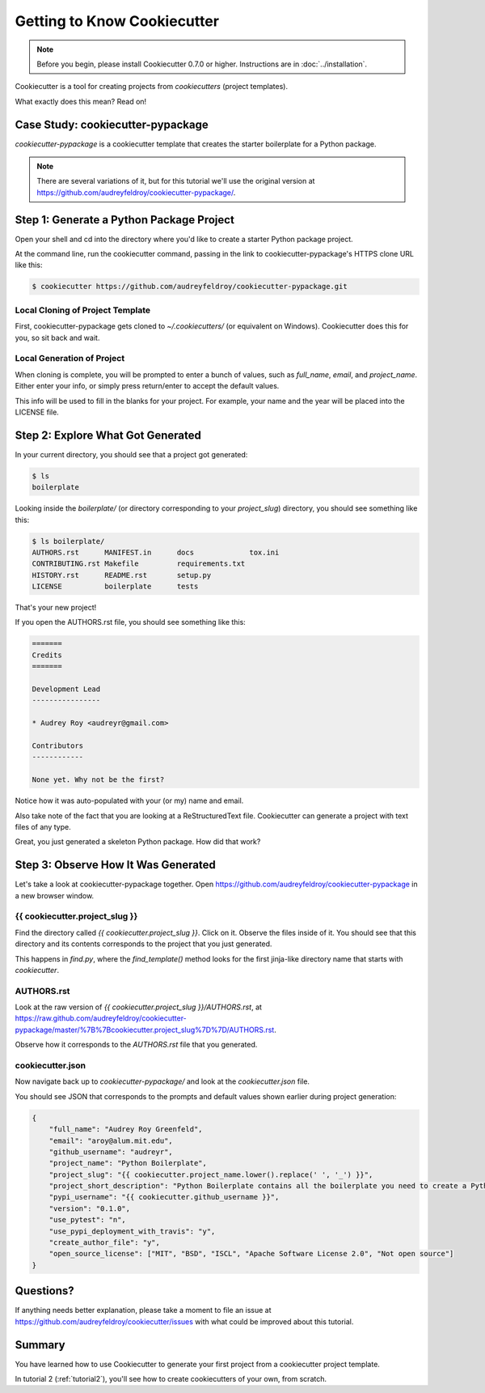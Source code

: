 =============================
Getting to Know Cookiecutter
=============================

.. note:: Before you begin, please install Cookiecutter 0.7.0 or higher.
   Instructions are in :doc:`../installation`.

Cookiecutter is a tool for creating projects from *cookiecutters* (project templates).

What exactly does this mean? Read on!

Case Study: cookiecutter-pypackage
-----------------------------------

*cookiecutter-pypackage* is a cookiecutter template that creates the starter boilerplate for a Python package.

.. note:: There are several variations of it, but for this tutorial we'll use
   the original version at https://github.com/audreyfeldroy/cookiecutter-pypackage/.

Step 1: Generate a Python Package Project
------------------------------------------

Open your shell and cd into the directory where you'd like to create a starter Python package project.

At the command line, run the cookiecutter command, passing in the link to cookiecutter-pypackage's HTTPS clone URL like this:

.. code-block:: bash

    $ cookiecutter https://github.com/audreyfeldroy/cookiecutter-pypackage.git

Local Cloning of Project Template
~~~~~~~~~~~~~~~~~~~~~~~~~~~~~~~~~

First, cookiecutter-pypackage gets cloned to `~/.cookiecutters/` (or equivalent on Windows).
Cookiecutter does this for you, so sit back and wait.

Local Generation of Project
~~~~~~~~~~~~~~~~~~~~~~~~~~~

When cloning is complete, you will be prompted to enter a bunch of values, such as `full_name`, `email`, and `project_name`.
Either enter your info, or simply press return/enter to accept the default values.

This info will be used to fill in the blanks for your project.
For example, your name and the year will be placed into the LICENSE file.

Step 2: Explore What Got Generated
----------------------------------

In your current directory, you should see that a project got generated:

.. code-block:: bash

    $ ls
    boilerplate

Looking inside the `boilerplate/` (or directory corresponding to your `project_slug`) directory, you should see something like this:

.. code-block:: bash

    $ ls boilerplate/
    AUTHORS.rst      MANIFEST.in      docs             tox.ini
    CONTRIBUTING.rst Makefile         requirements.txt
    HISTORY.rst      README.rst       setup.py
    LICENSE          boilerplate      tests

That's your new project!

If you open the AUTHORS.rst file, you should see something like this:

.. code-block:: rst

    =======
    Credits
    =======

    Development Lead
    ----------------

    * Audrey Roy <audreyr@gmail.com>

    Contributors
    ------------

    None yet. Why not be the first?

Notice how it was auto-populated with your (or my) name and email.

Also take note of the fact that you are looking at a ReStructuredText file.
Cookiecutter can generate a project with text files of any type.

Great, you just generated a skeleton Python package.
How did that work?

Step 3: Observe How It Was Generated
------------------------------------

Let's take a look at cookiecutter-pypackage together. Open https://github.com/audreyfeldroy/cookiecutter-pypackage in a new browser window.

{{ cookiecutter.project_slug }}
~~~~~~~~~~~~~~~~~~~~~~~~~~~~~~~

Find the directory called `{{ cookiecutter.project_slug }}`.
Click on it.
Observe the files inside of it.
You should see that this directory and its contents corresponds to the project that you just generated.

This happens in `find.py`, where the `find_template()` method looks for the first jinja-like directory name that starts with `cookiecutter`.

AUTHORS.rst
~~~~~~~~~~~

Look at the raw version of `{{ cookiecutter.project_slug }}/AUTHORS.rst`, at
https://raw.github.com/audreyfeldroy/cookiecutter-pypackage/master/%7B%7Bcookiecutter.project_slug%7D%7D/AUTHORS.rst.

Observe how it corresponds to the `AUTHORS.rst` file that you generated.

cookiecutter.json
~~~~~~~~~~~~~~~~~

Now navigate back up to `cookiecutter-pypackage/` and look at the `cookiecutter.json` file.

You should see JSON that corresponds to the prompts and default values shown earlier during project generation:

.. code-block:: json

    {
        "full_name": "Audrey Roy Greenfeld",
        "email": "aroy@alum.mit.edu",
        "github_username": "audreyr",
        "project_name": "Python Boilerplate",
        "project_slug": "{{ cookiecutter.project_name.lower().replace(' ', '_') }}",
        "project_short_description": "Python Boilerplate contains all the boilerplate you need to create a Python package.",
        "pypi_username": "{{ cookiecutter.github_username }}",
        "version": "0.1.0",
        "use_pytest": "n",
        "use_pypi_deployment_with_travis": "y",
        "create_author_file": "y",
        "open_source_license": ["MIT", "BSD", "ISCL", "Apache Software License 2.0", "Not open source"]
    }

Questions?
----------

If anything needs better explanation, please take a moment to file an issue at https://github.com/audreyfeldroy/cookiecutter/issues with what could be improved
about this tutorial.

Summary
-------

You have learned how to use Cookiecutter to generate your first project from a cookiecutter project template.

In tutorial 2 (:ref:`tutorial2`), you'll see how to create cookiecutters of your own, from scratch.

